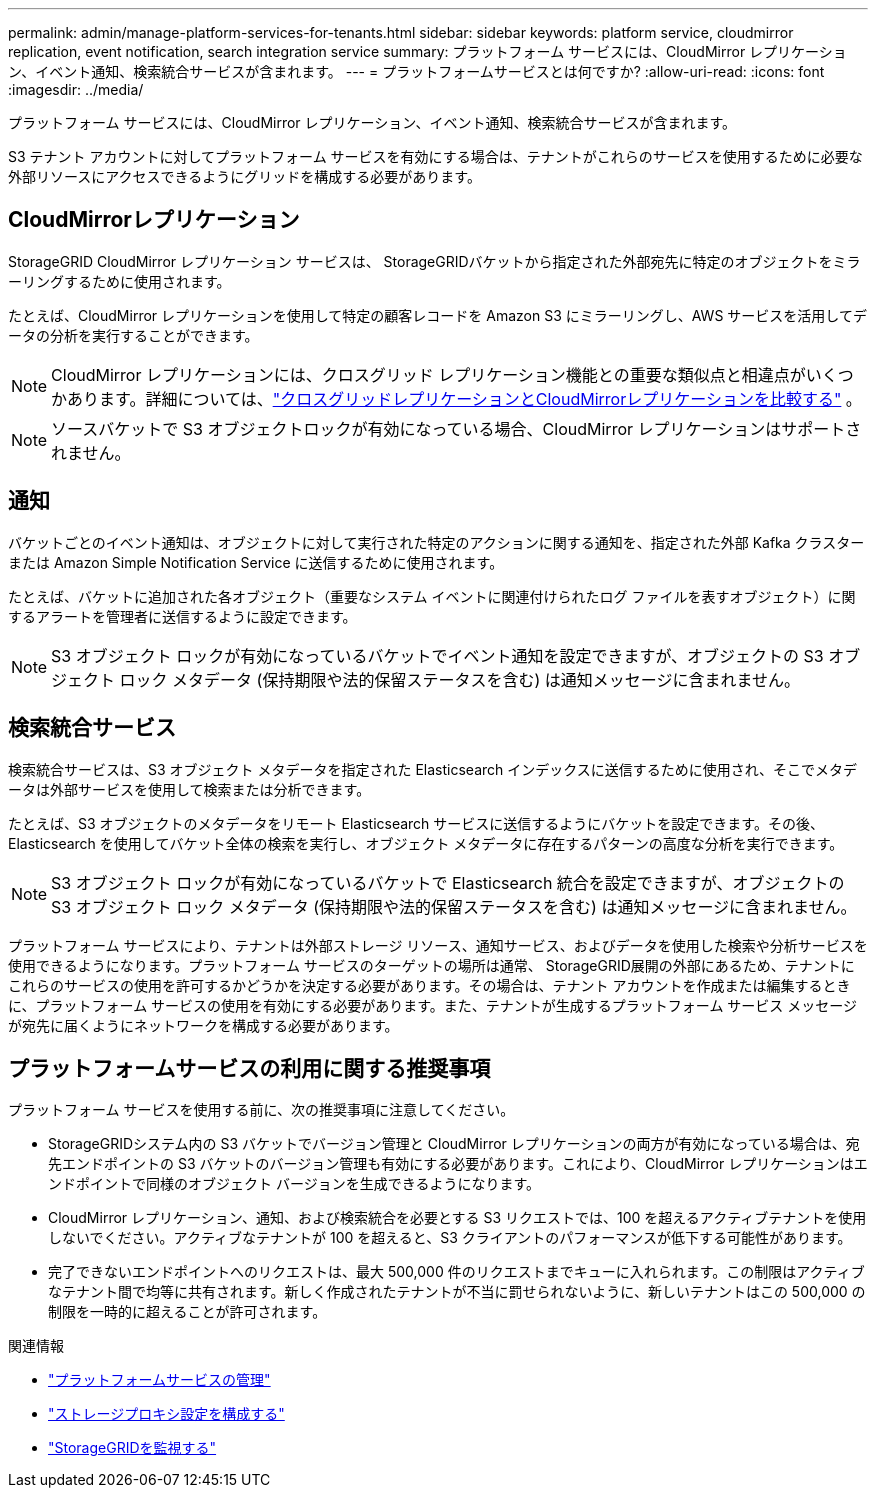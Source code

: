 ---
permalink: admin/manage-platform-services-for-tenants.html 
sidebar: sidebar 
keywords: platform service, cloudmirror replication, event notification, search integration service 
summary: プラットフォーム サービスには、CloudMirror レプリケーション、イベント通知、検索統合サービスが含まれます。 
---
= プラットフォームサービスとは何ですか?
:allow-uri-read: 
:icons: font
:imagesdir: ../media/


[role="lead"]
プラットフォーム サービスには、CloudMirror レプリケーション、イベント通知、検索統合サービスが含まれます。

S3 テナント アカウントに対してプラットフォーム サービスを有効にする場合は、テナントがこれらのサービスを使用するために必要な外部リソースにアクセスできるようにグリッドを構成する必要があります。



== CloudMirrorレプリケーション

StorageGRID CloudMirror レプリケーション サービスは、 StorageGRIDバケットから指定された外部宛先に特定のオブジェクトをミラーリングするために使用されます。

たとえば、CloudMirror レプリケーションを使用して特定の顧客レコードを Amazon S3 にミラーリングし、AWS サービスを活用してデータの分析を実行することができます。


NOTE: CloudMirror レプリケーションには、クロスグリッド レプリケーション機能との重要な類似点と相違点がいくつかあります。詳細については、link:../admin/grid-federation-compare-cgr-to-cloudmirror.html["クロスグリッドレプリケーションとCloudMirrorレプリケーションを比較する"] 。


NOTE: ソースバケットで S3 オブジェクトロックが有効になっている場合、CloudMirror レプリケーションはサポートされません。



== 通知

バケットごとのイベント通知は、オブジェクトに対して実行された特定のアクションに関する通知を、指定された外部 Kafka クラスターまたは Amazon Simple Notification Service に送信するために使用されます。

たとえば、バケットに追加された各オブジェクト（重要なシステム イベントに関連付けられたログ ファイルを表すオブジェクト）に関するアラートを管理者に送信するように設定できます。


NOTE: S3 オブジェクト ロックが有効になっているバケットでイベント通知を設定できますが、オブジェクトの S3 オブジェクト ロック メタデータ (保持期限や法的保留ステータスを含む) は通知メッセージに含まれません。



== 検索統合サービス

検索統合サービスは、S3 オブジェクト メタデータを指定された Elasticsearch インデックスに送信するために使用され、そこでメタデータは外部サービスを使用して検索または分析できます。

たとえば、S3 オブジェクトのメタデータをリモート Elasticsearch サービスに送信するようにバケットを設定できます。その後、Elasticsearch を使用してバケット全体の検索を実行し、オブジェクト メタデータに存在するパターンの高度な分析を実行できます。


NOTE: S3 オブジェクト ロックが有効になっているバケットで Elasticsearch 統合を設定できますが、オブジェクトの S3 オブジェクト ロック メタデータ (保持期限や法的保留ステータスを含む) は通知メッセージに含まれません。

プラットフォーム サービスにより、テナントは外部ストレージ リソース、通知サービス、およびデータを使用した検索や分析サービスを使用できるようになります。プラットフォーム サービスのターゲットの場所は通常、 StorageGRID展開の外部にあるため、テナントにこれらのサービスの使用を許可するかどうかを決定する必要があります。その場合は、テナント アカウントを作成または編集するときに、プラットフォーム サービスの使用を有効にする必要があります。また、テナントが生成するプラットフォーム サービス メッセージが宛先に届くようにネットワークを構成する必要があります。



== プラットフォームサービスの利用に関する推奨事項

プラットフォーム サービスを使用する前に、次の推奨事項に注意してください。

* StorageGRIDシステム内の S3 バケットでバージョン管理と CloudMirror レプリケーションの両方が有効になっている場合は、宛先エンドポイントの S3 バケットのバージョン管理も有効にする必要があります。これにより、CloudMirror レプリケーションはエンドポイントで同様のオブジェクト バージョンを生成できるようになります。
* CloudMirror レプリケーション、通知、および検索統合を必要とする S3 リクエストでは、100 を超えるアクティブテナントを使用しないでください。アクティブなテナントが 100 を超えると、S3 クライアントのパフォーマンスが低下する可能性があります。
* 完了できないエンドポイントへのリクエストは、最大 500,000 件のリクエストまでキューに入れられます。この制限はアクティブなテナント間で均等に共有されます。新しく作成されたテナントが不当に罰せられないように、新しいテナントはこの 500,000 の制限を一時的に超えることが許可されます。


.関連情報
* link:../tenant/what-platform-services-are.html["プラットフォームサービスの管理"]
* link:configuring-storage-proxy-settings.html["ストレージプロキシ設定を構成する"]
* link:../monitor/index.html["StorageGRIDを監視する"]

